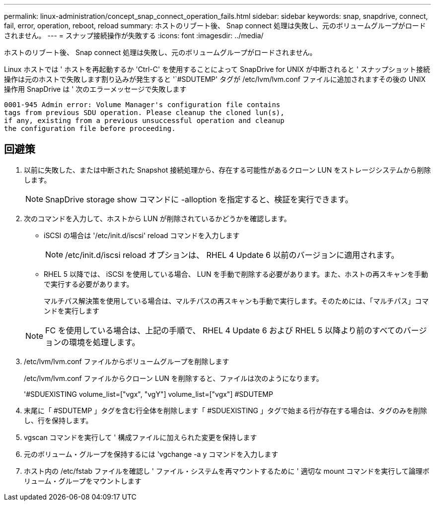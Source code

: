---
permalink: linux-administration/concept_snap_connect_operation_fails.html 
sidebar: sidebar 
keywords: snap, snapdrive, connect, fail, error, operation, reboot, reload 
summary: ホストのリブート後、 Snap connect 処理は失敗し、元のボリュームグループがロードされません。 
---
= スナップ接続操作が失敗する
:icons: font
:imagesdir: ../media/


[role="lead"]
ホストのリブート後、 Snap connect 処理は失敗し、元のボリュームグループがロードされません。

Linux ホストでは ' ホストを再起動するか 'Ctrl-C' を使用することによって SnapDrive for UNIX が中断されると ' スナップショット接続操作は元のホストで失敗します割り込みが発生すると '`#SDUTEMP' タグが /etc/lvm/lvm.conf ファイルに追加されますその後の UNIX 操作用 SnapDrive は ' 次のエラーメッセージで失敗します

[listing]
----
0001-945 Admin error: Volume Manager's configuration file contains
tags from previous SDU operation. Please cleanup the cloned lun(s),
if any, existing from a previous unsuccessful operation and cleanup
the configuration file before proceeding.
----


== 回避策

. 以前に失敗した、または中断された Snapshot 接続処理から、存在する可能性があるクローン LUN をストレージシステムから削除します。
+

NOTE: SnapDrive storage show コマンドに -alloption を指定すると、検証を実行できます。

. 次のコマンドを入力して、ホストから LUN が削除されているかどうかを確認します。
+
** iSCSI の場合は '/etc/init.d/iscsi' reload コマンドを入力します
+

NOTE: /etc/init.d/iscsi reload オプションは、 RHEL 4 Update 6 以前のバージョンに適用されます。

** RHEL 5 以降では、 iSCSI を使用している場合、 LUN を手動で削除する必要があります。また、ホストの再スキャンを手動で実行する必要があります。
+
マルチパス解決策を使用している場合は、マルチパスの再スキャンも手動で実行します。そのためには、「マルチパス」コマンドを実行します

+

NOTE: FC を使用している場合は、上記の手順で、 RHEL 4 Update 6 および RHEL 5 以降より前のすべてのバージョンの環境を処理します。



. /etc/lvm/lvm.conf ファイルからボリュームグループを削除します
+
/etc/lvm/lvm.conf ファイルからクローン LUN を削除すると、ファイルは次のようになります。

+
'#SDUEXISTING volume_list=["vgx", "vgY"] volume_list=["vgx"] #SDUTEMP

. 末尾に「 #SDUTEMP 」タグを含む行全体を削除します「 #SDUEXISTING 」タグで始まる行が存在する場合は、タグのみを削除し、行を保持します。
. vgscan コマンドを実行して ' 構成ファイルに加えられた変更を保持します
. 元のボリューム・グループを保持するには 'vgchange -a y コマンドを入力します
. ホスト内の /etc/fstab ファイルを確認し ' ファイル・システムを再マウントするために ' 適切な mount コマンドを実行して論理ボリューム・グループをマウントします

